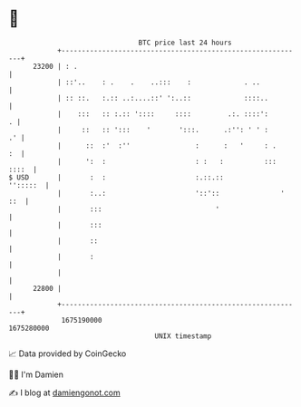 * 👋

#+begin_example
                                   BTC price last 24 hours                    
               +------------------------------------------------------------+ 
         23200 | : .                                                        | 
               | ::'..    : .    .    ..:::    :             . ..           | 
               | :: ::.   :.:: ..:....::' ':..::             ::::..         | 
               |    :::   :: :.:: '::::     ::::         .:. ::::':       . | 
               |     ::   :: ':::    '       ':::.      .:'': ' ' :      .' | 
               |      ::  :'  :''                :      :   '     : .    :  | 
               |      ':  :                      : :   :          ::: ::::  | 
   $ USD       |       :  :                      :.::.::           '':::::  | 
               |       :..:                      '::'::               ' ::  | 
               |       :::                            '                     | 
               |       :::                                                  | 
               |       ::                                                   | 
               |       :                                                    | 
               |                                                            | 
         22800 |                                                            | 
               +------------------------------------------------------------+ 
                1675190000                                        1675280000  
                                       UNIX timestamp                         
#+end_example
📈 Data provided by CoinGecko

🧑‍💻 I'm Damien

✍️ I blog at [[https://www.damiengonot.com][damiengonot.com]]
